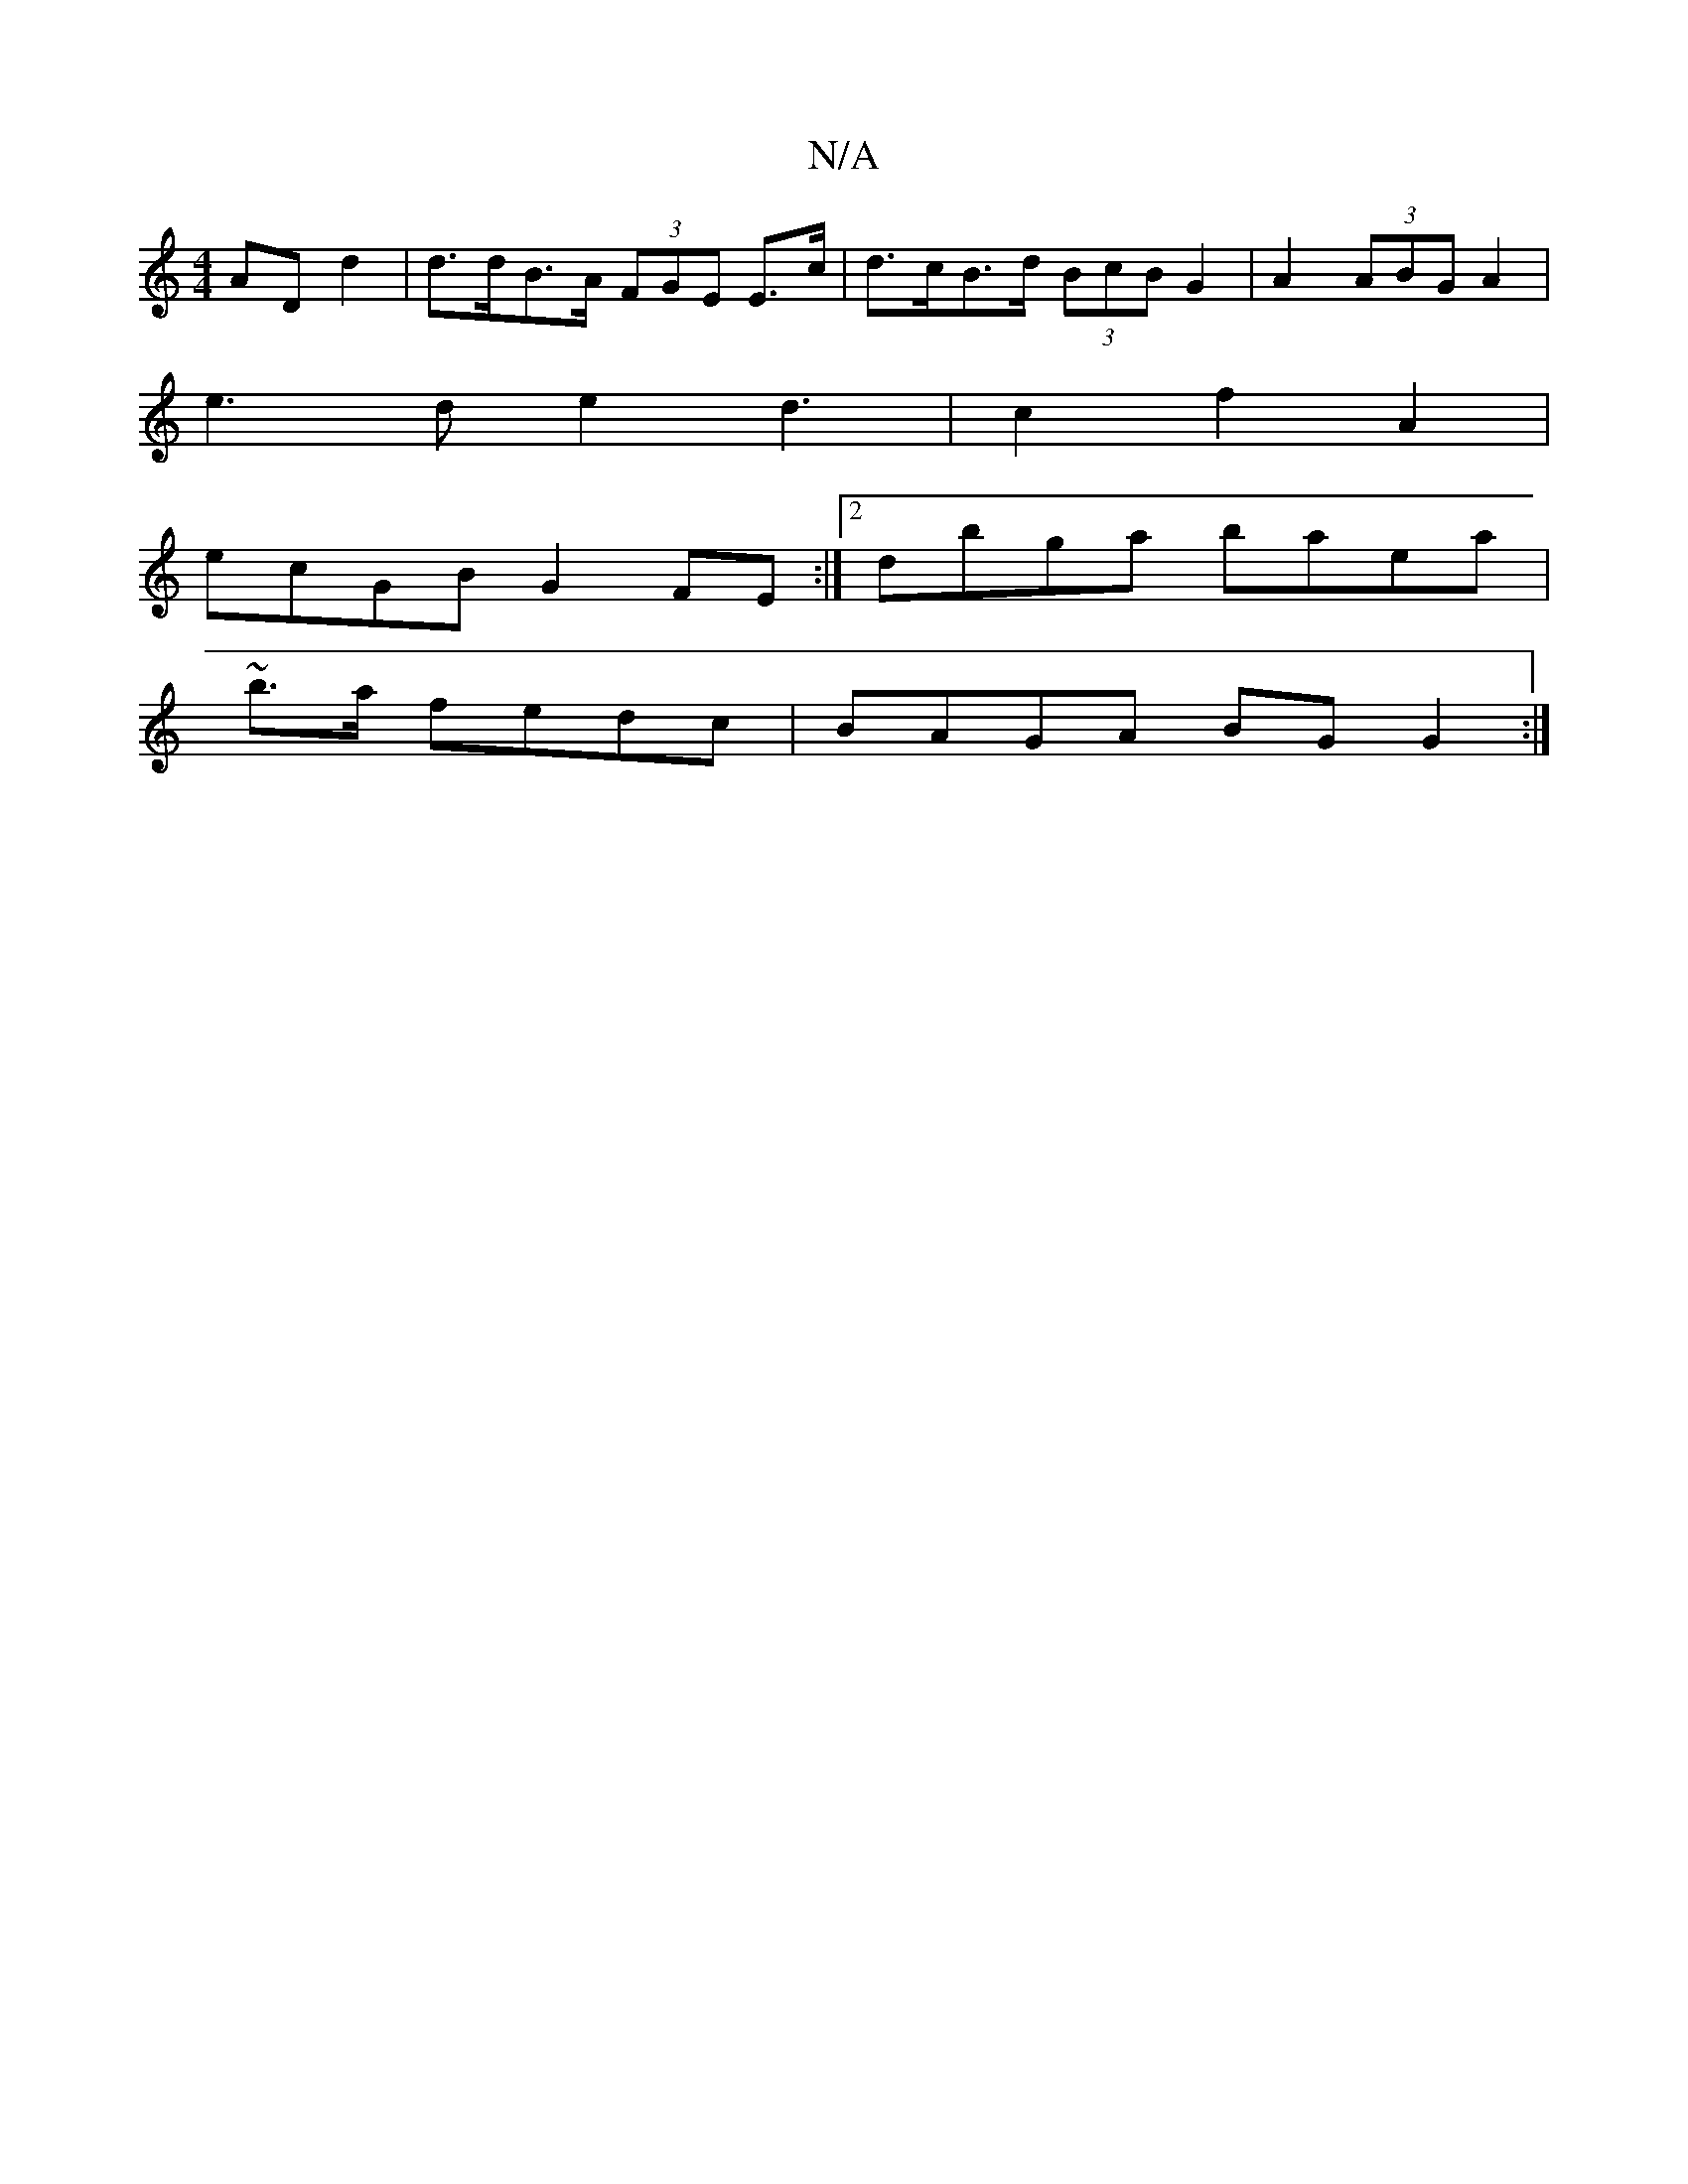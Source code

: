 X:1
T:N/A
M:4/4
R:N/A
K:Cmajor
 ADd2|d>dB>A (3FGE E>c|d>cB>d (3BcB G2|A2 (3ABG A2|
e3d e2d3|c2 f2 A2 |
ecGB G2FE:|2 dbga baea|
~b3/a/ fedc | BAGA BG G2 :|]

|:"Emin"e4- e=f |"D"Jg3"A"A2 "d7"defg|"g"B3z2 !uslide!>!c'3ation Va2 "G"AB